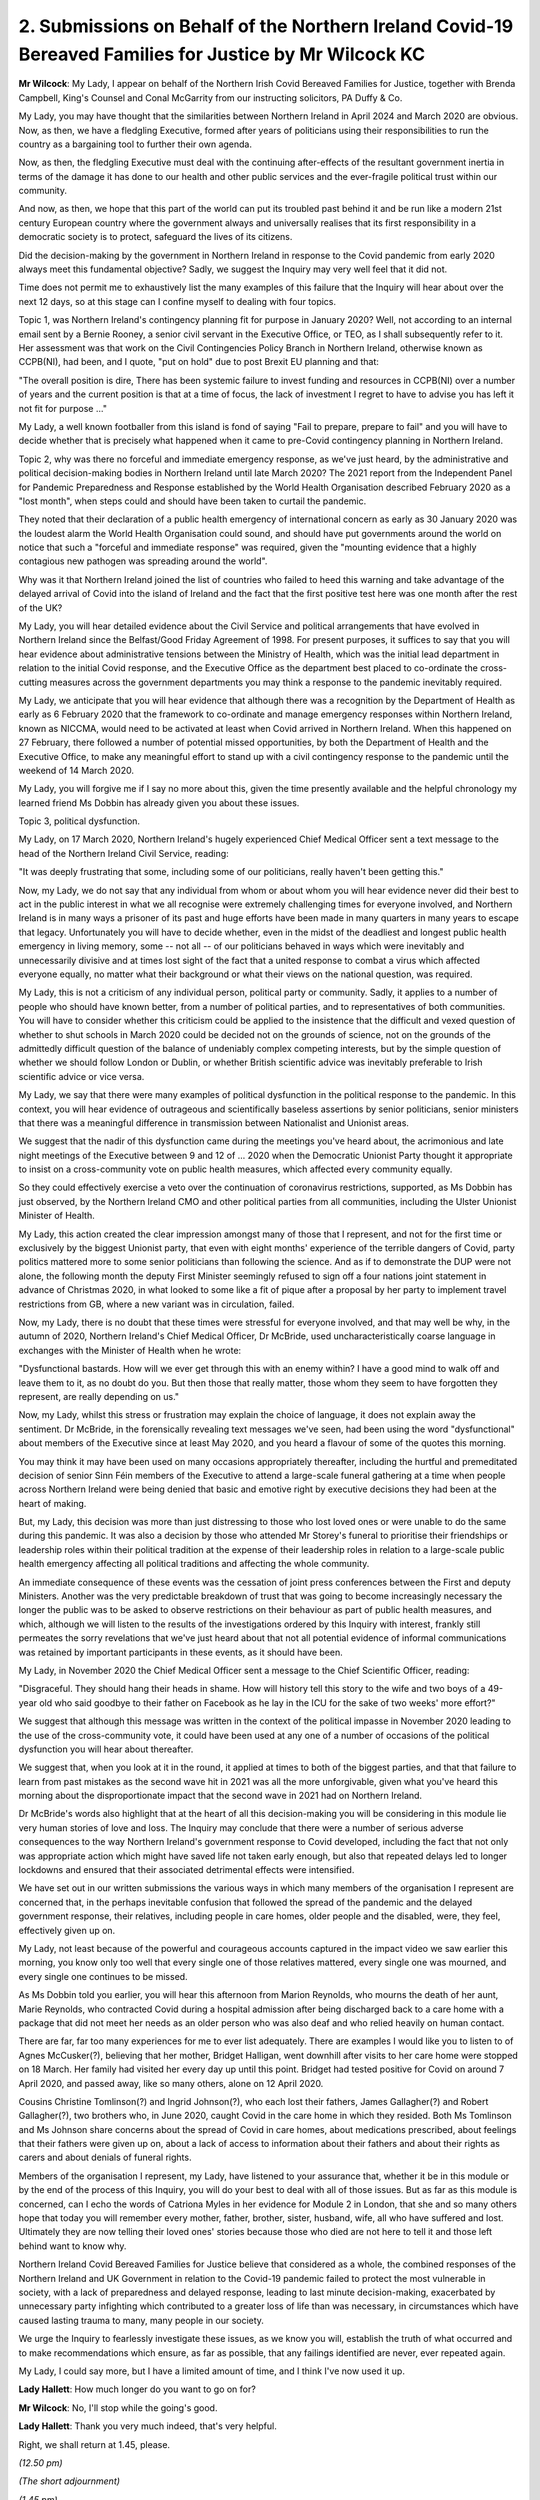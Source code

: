 2. Submissions on Behalf of the Northern Ireland Covid-19 Bereaved Families for Justice by Mr Wilcock KC
========================================================================================================

**Mr Wilcock**: My Lady, I appear on behalf of the Northern Irish Covid Bereaved Families for Justice, together with Brenda Campbell, King's Counsel and Conal McGarrity from our instructing solicitors, PA Duffy & Co.

My Lady, you may have thought that the similarities between Northern Ireland in April 2024 and March 2020 are obvious. Now, as then, we have a fledgling Executive, formed after years of politicians using their responsibilities to run the country as a bargaining tool to further their own agenda.

Now, as then, the fledgling Executive must deal with the continuing after-effects of the resultant government inertia in terms of the damage it has done to our health and other public services and the ever-fragile political trust within our community.

And now, as then, we hope that this part of the world can put its troubled past behind it and be run like a modern 21st century European country where the government always and universally realises that its first responsibility in a democratic society is to protect, safeguard the lives of its citizens.

Did the decision-making by the government in Northern Ireland in response to the Covid pandemic from early 2020 always meet this fundamental objective? Sadly, we suggest the Inquiry may very well feel that it did not.

Time does not permit me to exhaustively list the many examples of this failure that the Inquiry will hear about over the next 12 days, so at this stage can I confine myself to dealing with four topics.

Topic 1, was Northern Ireland's contingency planning fit for purpose in January 2020? Well, not according to an internal email sent by a Bernie Rooney, a senior civil servant in the Executive Office, or TEO, as I shall subsequently refer to it. Her assessment was that work on the Civil Contingencies Policy Branch in Northern Ireland, otherwise known as CCPB(NI), had been, and I quote, "put on hold" due to post Brexit EU planning and that:

"The overall position is dire, There has been systemic failure to invest funding and resources in CCPB(NI) over a number of years and the current position is that at a time of focus, the lack of investment I regret to have to advise you has left it not fit for purpose ..."

My Lady, a well known footballer from this island is fond of saying "Fail to prepare, prepare to fail" and you will have to decide whether that is precisely what happened when it came to pre-Covid contingency planning in Northern Ireland.

Topic 2, why was there no forceful and immediate emergency response, as we've just heard, by the administrative and political decision-making bodies in Northern Ireland until late March 2020? The 2021 report from the Independent Panel for Pandemic Preparedness and Response established by the World Health Organisation described February 2020 as a "lost month", when steps could and should have been taken to curtail the pandemic.

They noted that their declaration of a public health emergency of international concern as early as 30 January 2020 was the loudest alarm the World Health Organisation could sound, and should have put governments around the world on notice that such a "forceful and immediate response" was required, given the "mounting evidence that a highly contagious new pathogen was spreading around the world".

Why was it that Northern Ireland joined the list of countries who failed to heed this warning and take advantage of the delayed arrival of Covid into the island of Ireland and the fact that the first positive test here was one month after the rest of the UK?

My Lady, you will hear detailed evidence about the Civil Service and political arrangements that have evolved in Northern Ireland since the Belfast/Good Friday Agreement of 1998. For present purposes, it suffices to say that you will hear evidence about administrative tensions between the Ministry of Health, which was the initial lead department in relation to the initial Covid response, and the Executive Office as the department best placed to co-ordinate the cross-cutting measures across the government departments you may think a response to the pandemic inevitably required.

My Lady, we anticipate that you will hear evidence that although there was a recognition by the Department of Health as early as 6 February 2020 that the framework to co-ordinate and manage emergency responses within Northern Ireland, known as NICCMA, would need to be activated at least when Covid arrived in Northern Ireland. When this happened on 27 February, there followed a number of potential missed opportunities, by both the Department of Health and the Executive Office, to make any meaningful effort to stand up with a civil contingency response to the pandemic until the weekend of 14 March 2020.

My Lady, you will forgive me if I say no more about this, given the time presently available and the helpful chronology my learned friend Ms Dobbin has already given you about these issues.

Topic 3, political dysfunction.

My Lady, on 17 March 2020, Northern Ireland's hugely experienced Chief Medical Officer sent a text message to the head of the Northern Ireland Civil Service, reading:

"It was deeply frustrating that some, including some of our politicians, really haven't been getting this."

Now, my Lady, we do not say that any individual from whom or about whom you will hear evidence never did their best to act in the public interest in what we all recognise were extremely challenging times for everyone involved, and Northern Ireland is in many ways a prisoner of its past and huge efforts have been made in many quarters in many years to escape that legacy. Unfortunately you will have to decide whether, even in the midst of the deadliest and longest public health emergency in living memory, some -- not all -- of our politicians behaved in ways which were inevitably and unnecessarily divisive and at times lost sight of the fact that a united response to combat a virus which affected everyone equally, no matter what their background or what their views on the national question, was required.

My Lady, this is not a criticism of any individual person, political party or community. Sadly, it applies to a number of people who should have known better, from a number of political parties, and to representatives of both communities. You will have to consider whether this criticism could be applied to the insistence that the difficult and vexed question of whether to shut schools in March 2020 could be decided not on the grounds of science, not on the grounds of the admittedly difficult question of the balance of undeniably complex competing interests, but by the simple question of whether we should follow London or Dublin, or whether British scientific advice was inevitably preferable to Irish scientific advice or vice versa.

My Lady, we say that there were many examples of political dysfunction in the political response to the pandemic. In this context, you will hear evidence of outrageous and scientifically baseless assertions by senior politicians, senior ministers that there was a meaningful difference in transmission between Nationalist and Unionist areas.

We suggest that the nadir of this dysfunction came during the meetings you've heard about, the acrimonious and late night meetings of the Executive between 9 and 12 of ... 2020 when the Democratic Unionist Party thought it appropriate to insist on a cross-community vote on public health measures, which affected every community equally.

So they could effectively exercise a veto over the continuation of coronavirus restrictions, supported, as Ms Dobbin has just observed, by the Northern Ireland CMO and other political parties from all communities, including the Ulster Unionist Minister of Health.

My Lady, this action created the clear impression amongst many of those that I represent, and not for the first time or exclusively by the biggest Unionist party, that even with eight months' experience of the terrible dangers of Covid, party politics mattered more to some senior politicians than following the science. And as if to demonstrate the DUP were not alone, the following month the deputy First Minister seemingly refused to sign off a four nations joint statement in advance of Christmas 2020, in what looked to some like a fit of pique after a proposal by her party to implement travel restrictions from GB, where a new variant was in circulation, failed.

Now, my Lady, there is no doubt that these times were stressful for everyone involved, and that may well be why, in the autumn of 2020, Northern Ireland's Chief Medical Officer, Dr McBride, used uncharacteristically coarse language in exchanges with the Minister of Health when he wrote:

"Dysfunctional bastards. How will we ever get through this with an enemy within? I have a good mind to walk off and leave them to it, as no doubt do you. But then those that really matter, those whom they seem to have forgotten they represent, are really depending on us."

Now, my Lady, whilst this stress or frustration may explain the choice of language, it does not explain away the sentiment. Dr McBride, in the forensically revealing text messages we've seen, had been using the word "dysfunctional" about members of the Executive since at least May 2020, and you heard a flavour of some of the quotes this morning.

You may think it may have been used on many occasions appropriately thereafter, including the hurtful and premeditated decision of senior Sinn Féin members of the Executive to attend a large-scale funeral gathering at a time when people across Northern Ireland were being denied that basic and emotive right by executive decisions they had been at the heart of making.

But, my Lady, this decision was more than just distressing to those who lost loved ones or were unable to do the same during this pandemic. It was also a decision by those who attended Mr Storey's funeral to prioritise their friendships or leadership roles within their political tradition at the expense of their leadership roles in relation to a large-scale public health emergency affecting all political traditions and affecting the whole community.

An immediate consequence of these events was the cessation of joint press conferences between the First and deputy Ministers. Another was the very predictable breakdown of trust that was going to become increasingly necessary the longer the public was to be asked to observe restrictions on their behaviour as part of public health measures, and which, although we will listen to the results of the investigations ordered by this Inquiry with interest, frankly still permeates the sorry revelations that we've just heard about that not all potential evidence of informal communications was retained by important participants in these events, as it should have been.

My Lady, in November 2020 the Chief Medical Officer sent a message to the Chief Scientific Officer, reading:

"Disgraceful. They should hang their heads in shame. How will history tell this story to the wife and two boys of a 49-year old who said goodbye to their father on Facebook as he lay in the ICU for the sake of two weeks' more effort?"

We suggest that although this message was written in the context of the political impasse in November 2020 leading to the use of the cross-community vote, it could have been used at any one of a number of occasions of the political dysfunction you will hear about thereafter.

We suggest that, when you look at it in the round, it applied at times to both of the biggest parties, and that that failure to learn from past mistakes as the second wave hit in 2021 was all the more unforgivable, given what you've heard this morning about the disproportionate impact that the second wave in 2021 had on Northern Ireland.

Dr McBride's words also highlight that at the heart of all this decision-making you will be considering in this module lie very human stories of love and loss. The Inquiry may conclude that there were a number of serious adverse consequences to the way Northern Ireland's government response to Covid developed, including the fact that not only was appropriate action which might have saved life not taken early enough, but also that repeated delays led to longer lockdowns and ensured that their associated detrimental effects were intensified.

We have set out in our written submissions the various ways in which many members of the organisation I represent are concerned that, in the perhaps inevitable confusion that followed the spread of the pandemic and the delayed government response, their relatives, including people in care homes, older people and the disabled, were, they feel, effectively given up on.

My Lady, not least because of the powerful and courageous accounts captured in the impact video we saw earlier this morning, you know only too well that every single one of those relatives mattered, every single one was mourned, and every single one continues to be missed.

As Ms Dobbin told you earlier, you will hear this afternoon from Marion Reynolds, who mourns the death of her aunt, Marie Reynolds, who contracted Covid during a hospital admission after being discharged back to a care home with a package that did not meet her needs as an older person who was also deaf and who relied heavily on human contact.

There are far, far too many experiences for me to ever list adequately. There are examples I would like you to listen to of Agnes McCusker(?), believing that her mother, Bridget Halligan, went downhill after visits to her care home were stopped on 18 March. Her family had visited her every day up until this point. Bridget had tested positive for Covid on around 7 April 2020, and passed away, like so many others, alone on 12 April 2020.

Cousins Christine Tomlinson(?) and Ingrid Johnson(?), who each lost their fathers, James Gallagher(?) and Robert Gallagher(?), two brothers who, in June 2020, caught Covid in the care home in which they resided. Both Ms Tomlinson and Ms Johnson share concerns about the spread of Covid in care homes, about medications prescribed, about feelings that their fathers were given up on, about a lack of access to information about their fathers and about their rights as carers and about denials of funeral rights.

Members of the organisation I represent, my Lady, have listened to your assurance that, whether it be in this module or by the end of the process of this Inquiry, you will do your best to deal with all of those issues. But as far as this module is concerned, can I echo the words of Catriona Myles in her evidence for Module 2 in London, that she and so many others hope that today you will remember every mother, father, brother, sister, husband, wife, all who have suffered and lost. Ultimately they are now telling their loved ones' stories because those who died are not here to tell it and those left behind want to know why.

Northern Ireland Covid Bereaved Families for Justice believe that considered as a whole, the combined responses of the Northern Ireland and UK Government in relation to the Covid-19 pandemic failed to protect the most vulnerable in society, with a lack of preparedness and delayed response, leading to last minute decision-making, exacerbated by unnecessary party infighting which contributed to a greater loss of life than was necessary, in circumstances which have caused lasting trauma to many, many people in our society.

We urge the Inquiry to fearlessly investigate these issues, as we know you will, establish the truth of what occurred and to make recommendations which ensure, as far as possible, that any failings identified are never, ever repeated again.

My Lady, I could say more, but I have a limited amount of time, and I think I've now used it up.

**Lady Hallett**: How much longer do you want to go on for?

**Mr Wilcock**: No, I'll stop while the going's good.

**Lady Hallett**: Thank you very much indeed, that's very helpful.

Right, we shall return at 1.45, please.

*(12.50 pm)*

*(The short adjournment)*

*(1.45 pm)*

**Lady Hallett**: Right, Mr Friedman.


